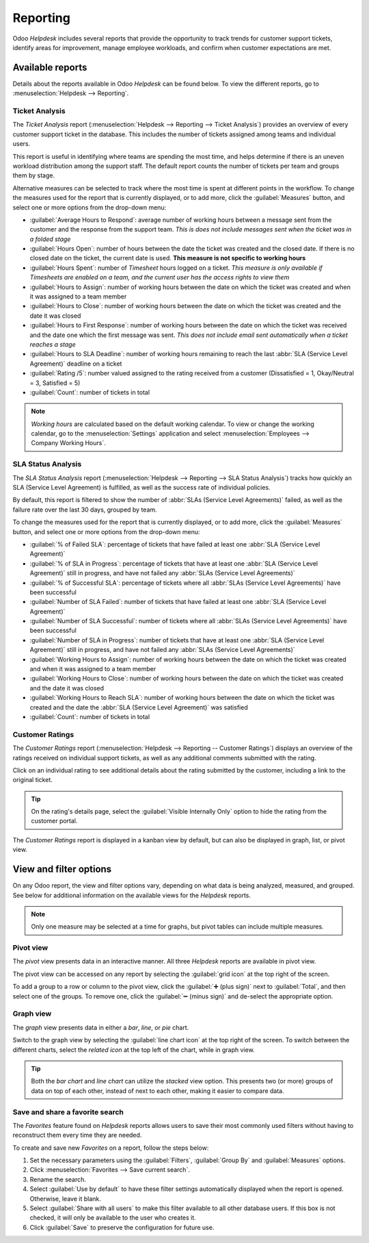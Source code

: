 =========
Reporting
=========

Odoo *Helpdesk* includes several reports that provide the opportunity to track trends for customer
support tickets, identify areas for improvement, manage employee workloads, and confirm when
customer expectations are met.

Available reports
=================

Details about the reports available in Odoo *Helpdesk* can be found below. To view the different
reports, go to :menuselection:`Helpdesk --> Reporting`.

Ticket Analysis
---------------

The *Ticket Analysis* report (:menuselection:`Helpdesk --> Reporting --> Ticket Analysis`) provides
an overview of every customer support ticket in the database. This includes the number of tickets
assigned among teams and individual users.

This report is useful in identifying where teams are spending the most time, and helps determine if
there is an uneven workload distribution among the support staff. The default report counts the
number of tickets per team and groups them by stage.

.. image:: reports/tickets-default.png
   :align: center
   :alt: View of Ticket Analysis report default view.

Alternative measures can be selected to track where the most time is spent at different points in
the workflow. To change the measures used for the report that is currently displayed, or to add
more, click the :guilabel:`Measures` button, and select one or more options from the drop-down
menu:

- :guilabel:`Average Hours to Respond`: average number of working hours between a message sent from
  the customer and the response from the support team. *This is does not include messages sent when
  the ticket was in a folded stage*
- :guilabel:`Hours Open`: number of hours between the date the ticket was created and the closed
  date. If there is no closed date on the ticket, the current date is used. **This measure is not
  specific to working hours**
- :guilabel:`Hours Spent`: number of *Timesheet* hours logged on a ticket. *This measure is only
  available if Timesheets are enabled on a team, and the current user has the access rights to view
  them*
- :guilabel:`Hours to Assign`: number of working hours between the date on which the ticket was
  created and when it was assigned to a team member
- :guilabel:`Hours to Close`: number of working hours between the date on which the ticket was
  created and the date it was closed
- :guilabel:`Hours to First Response`: number of working hours between the date on which the ticket
  was received and the date one which the first message was sent. *This does not include email sent
  automatically when a ticket reaches a stage*
- :guilabel:`Hours to SLA Deadline`: number of working hours remaining to reach the last :abbr:`SLA
  (Service Level Agreement)` deadline on a ticket
- :guilabel:`Rating /5`: number valued assigned to the rating received from a customer
  (Dissatisfied = 1, Okay/Neutral = 3, Satisfied = 5)
- :guilabel:`Count`: number of tickets in total

.. note::
   *Working hours* are calculated based on the default working calendar. To view or change the
   working calendar, go to the :menuselection:`Settings` application and select
   :menuselection:`Employees --> Company Working Hours`.

SLA Status Analysis
-------------------

The *SLA Status Analysis* report (:menuselection:`Helpdesk --> Reporting --> SLA Status Analysis`)
tracks how quickly an SLA (Service Level Agreement) is fulfilled, as well as the success rate of
individual policies.

By default, this report is filtered to show the number of :abbr:`SLAs (Service Level Agreements)`
failed, as well as the failure rate over the last 30 days, grouped by team.

.. image:: reports/sla-status.png
   :align: center
   :alt: View of Group by options of Ticket Analysis report.

To change the measures used for the report that is currently displayed, or to add more, click the
:guilabel:`Measures` button, and select one or more options from the drop-down menu:

- :guilabel:`% of Failed SLA`: percentage of tickets that have failed at least one :abbr:`SLA
  (Service Level Agreement)`
- :guilabel:`% of SLA in Progress`: percentage of tickets that have at least one :abbr:`SLA (Service
  Level Agreement)` still in progress, and have not failed any :abbr:`SLAs (Service Level
  Agreements)`
- :guilabel:`% of Successful SLA`: percentage of tickets where all :abbr:`SLAs (Service Level
  Agreements)` have been successful
- :guilabel:`Number of SLA Failed`: number of tickets that have failed at least one :abbr:`SLA
  (Service Level Agreement)`
- :guilabel:`Number of SLA Successful`: number of tickets where all :abbr:`SLAs (Service Level
  Agreements)` have been successful
- :guilabel:`Number of SLA in Progress`: number of tickets that have at least one :abbr:`SLA
  (Service Level Agreement)` still in progress, and have not failed any :abbr:`SLAs (Service Level
  Agreements)`
- :guilabel:`Working Hours to Assign`: number of working hours between the date on which the ticket
  was created and when it was assigned to a team member
- :guilabel:`Working Hours to Close`: number of working hours between the date on which the ticket
  was created and the date it was closed
- :guilabel:`Working Hours to Reach SLA`: number of working hours between the date on which the
  ticket was created and the date the :abbr:`SLA (Service Level Agreement)` was satisfied
- :guilabel:`Count`: number of tickets in total

.. example::
   To see the number of tickets that were able to achieve the stated :abbr:`SLA (Service Level
   Agreement)` objectives, and track the amount of time it took to achieve those objectives, click
   :menuselection:`Measures --> Number of SLA Successful` and :menuselection:`Measures --> Working
   Hours to Reach SLA`.

   To sort these results by the team members assigned to the tickets, select :menuselection:`Total
   --> Assigned to`.

.. seealso::
   :doc:`Service Level Agreements (SLA) </applications/services/helpdesk/overview/sla>`

Customer Ratings
----------------

The *Customer Ratings* report (:menuselection:`Helpdesk --> Reporting -- Customer Ratings`)
displays an overview of the ratings received on individual support tickets, as well as any
additional comments submitted with the rating.

.. image:: reports/customer-ratings.png
   :align: center
   :alt: View of the kanban display in the Customer Ratings report.

Click on an individual rating to see additional details about the rating submitted by the customer,
including a link to the original ticket.

.. image:: reports/ratings-details.png
   :align: center
   :alt: View of the details of an individual customer rating.

.. tip::
   On the rating's details page, select the :guilabel:`Visible Internally Only` option to hide the
   rating from the customer portal.

The *Customer Ratings* report is displayed in a kanban view by default, but can also be displayed
in graph, list, or pivot view.

.. seealso::
   :doc:`Ratings </applications/services/helpdesk/overview/ratings>`

View and filter options
=======================

On any Odoo report, the view and filter options vary, depending on what data is being analyzed,
measured, and grouped. See below for additional information on the available views for the
*Helpdesk* reports.

.. note::
   Only one measure may be selected at a time for graphs, but pivot tables can include multiple
   measures.

Pivot view
----------

The *pivot* view presents data in an interactive manner. All three *Helpdesk* reports are available
in pivot view.

The pivot view can be accessed on any report by selecting the :guilabel:`grid icon` at the top right
of the screen.

.. image:: reports/pivot-view.png
   :align: center
   :alt: View of the SLA status analysis report in Odoo Helpdesk.

To add a group to a row or column to the pivot view, click the :guilabel:`➕ (plus sign)` next to
:guilabel:`Total`, and then select one of the groups. To remove one, click the :guilabel:`➖ (minus
sign)` and de-select the appropriate option.

Graph view
----------

The *graph* view presents data in either a *bar*, *line*, or *pie* chart.

Switch to the graph view by selecting the :guilabel:`line chart icon` at the top right of the
screen. To switch between the different charts, select the *related icon* at the top left of the
chart, while in graph view.

.. tabs::

   .. tab:: Bar chart

      .. image:: reports/bar-chart.png
         :align: center
         :alt: View of the SLA status analysis report in bar view.

   .. tab:: Line chart

      .. image:: reports/line-chart.png
         :align: center
         :alt: View of the Customer Ratings report in line view.

   .. tab:: Pie chart

      .. image:: reports/pie-chart.png
         :align: center
         :alt: View of the Ticket analysis report in pie chart view.

.. tip::
   Both the *bar chart* and *line chart* can utilize the *stacked* view option. This presents two
   (or more) groups of data on top of each other, instead of next to each other, making it easier
   to compare data.

Save and share a favorite search
--------------------------------

The *Favorites* feature found on *Helpdesk* reports allows users to save their most commonly used
filters without having to reconstruct them every time they are needed.

To create and save new *Favorites* on a report, follow the steps below:

#. Set the necessary parameters using the :guilabel:`Filters`, :guilabel:`Group By` and
   :guilabel:`Measures` options.
#. Click :menuselection:`Favorites --> Save current search`.
#. Rename the search.
#. Select :guilabel:`Use by default` to have these filter settings automatically displayed when the
   report is opened. Otherwise, leave it blank.
#. Select :guilabel:`Share with all users` to make this filter available to all other database
   users. If this box is not checked, it will only be available to the user who creates it.
#. Click :guilabel:`Save` to preserve the configuration for future use.

.. image:: reports/save-filters.png
   :align: center
   :alt: View of the save favorites option in Odoo Helpdesk.

.. seealso::
   - :doc:`Start receiving tickets </applications/services/helpdesk/overview/receiving_tickets>`
   - :doc:`Odoo reporting </applications/essentials/reporting>`
